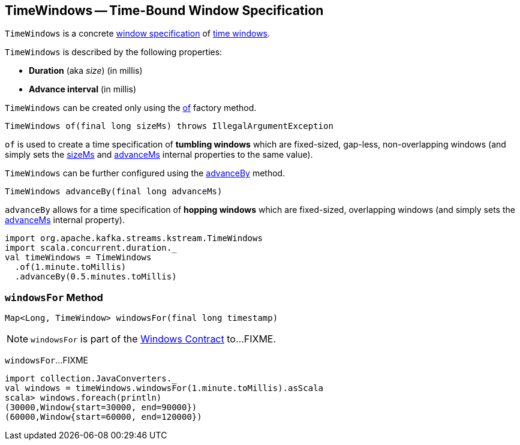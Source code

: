 == [[TimeWindows]] TimeWindows -- Time-Bound Window Specification

`TimeWindows` is a concrete <<kafka-streams-Windows.adoc#, window specification>> of <<kafka-streams-TimeWindow.adoc#, time windows>>.

[[creating-instance]]
`TimeWindows` is described by the following properties:

* [[sizeMs]] *Duration* (aka _size_) (in millis)
* [[advanceMs]] *Advance interval* (in millis)

`TimeWindows` can be created only using the <<of, of>> factory method.

[source, java]
----
TimeWindows of(final long sizeMs) throws IllegalArgumentException
----

`of` is used to create a time specification of *tumbling windows* which are fixed-sized, gap-less, non-overlapping windows (and simply sets the <<sizeMs, sizeMs>> and <<advanceMs, advanceMs>> internal properties to the same value).

`TimeWindows` can be further configured using the <<advanceBy, advanceBy>> method.

[source, java]
----
TimeWindows advanceBy(final long advanceMs)
----

`advanceBy` allows for a time specification of *hopping windows* which are fixed-sized, overlapping windows (and simply sets the <<advanceMs, advanceMs>> internal property).

[source, scala]
----
import org.apache.kafka.streams.kstream.TimeWindows
import scala.concurrent.duration._
val timeWindows = TimeWindows
  .of(1.minute.toMillis)
  .advanceBy(0.5.minutes.toMillis)
----

=== [[windowsFor]] `windowsFor` Method

[source, java]
----
Map<Long, TimeWindow> windowsFor(final long timestamp)
----

NOTE: `windowsFor` is part of the <<kafka-streams-Windows.adoc#windowsFor, Windows Contract>> to...FIXME.

`windowsFor`...FIXME

[source, scala]
----
import collection.JavaConverters._
val windows = timeWindows.windowsFor(1.minute.toMillis).asScala
scala> windows.foreach(println)
(30000,Window{start=30000, end=90000})
(60000,Window{start=60000, end=120000})
----

